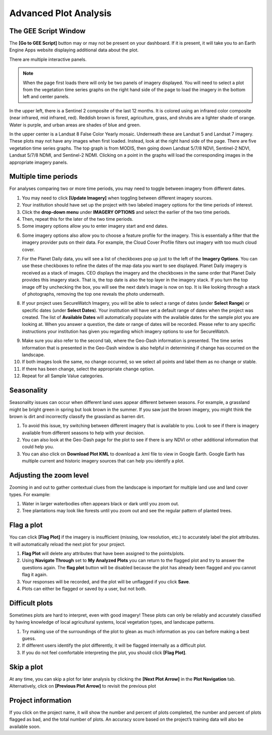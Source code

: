 Advanced Plot Analysis
======================

The GEE Script Window
---------------------

The **[Go to GEE Script]** button may or may not be present on your dashboard. If it is present, it will take you to an Earth Engine Apps website displaying additional data about the plot. 

.. thumbnail:: ../_images/project6-1.png
   :title: Go to GEE Script button.
   :align: center
   :width: 50%

There are multiple interactive panels. 

.. note::  When the page first loads there will only be two panels of imagery displayed. You will need to select a plot from the vegetation time series graphs on the right hand side of the page to load the imagery in the bottom left and center panels.

.. thumbnail:: ../_images/project7-0.png
   :title: The GEE Script page when first loaded.
   :align: center
   :width: 100%

In the upper left, there is a Sentinel 2 composite of the last 12 months. It is colored using an infrared color composite (near infrared, mid infrared, red). Reddish brown is forest, agriculture, grass, and shrubs are a lighter shade of orange. Water is purple, and urban areas are shades of blue and green.

In the upper center is a Landsat 8 False Color Yearly mosaic. Underneath these are Landsat 5 and Landsat 7 imagery. These plots may not have any images when first loaded. Instead, look at the right hand side of the page. There are five vegetation time series graphs. The top graph is from MODIS, then going down Landsat 5/7/8 NDVI, Sentinel-2 NDVI, Landsat 5/7/8 NDMI, and Sentinel-2 NDMI. Clicking on a point in the graphs will load the corresponding images in the appropriate imagery panels.

.. thumbnail:: ../_images/project7-1.png
   :title: The GEE Script page after selecting points on the time series graphs.
   :align: center
   :width: 100%



Multiple time periods
---------------------

For analyses comparing two or more time periods, you may need to toggle between imagery from different dates.

1. You may need to click **[Update Imagery]** when toggling between different imagery sources.
2. Your institution should have set up the project with two labeled imagery options for the time periods of interest.
3. Click the **drop-down menu** under **IMAGERY OPTIONS** and select the earlier of the two time periods.
4. Then, repeat this for the later of the two time periods.
5. Some imagery options allow you to enter imagery start and end dates.

.. thumbnail:: ../_images/collect10.png
   :title: Start and end dates for imagery.
   :width: 60%
   :align: center

6. Some imagery options also allow you to choose a feature profile for the imagery. This is essentially a filter that the imagery provider puts on their data. For example, the Cloud Cover Profile filters out imagery with too much cloud cover.

.. thumbnail:: ../_images/collect11.png
   :title: Different profiles available.
   :width: 60%
   :align: center

7. For the Planet Daily data, you will see a list of checkboxes pop up just to the left of the **Imagery Options**. You can use these checkboxes to refine the dates of the map data you want to see displayed. Planet Daily imagery is received as a stack of images. CEO displays the imagery and the checkboxes in the same order that Planet Daily provides this imagery stack. That is, the top date is also the top layer in the imagery stack. If you turn the top image off by unchecking the box, you will see the next date’s image is now on top. It is like looking through a stack of photographs, removing the top one reveals the photo underneath.

.. thumbnail:: ../_images/collect12.png
   :title: Planet Daily data selection.
   :width: 50%
   :align: center

8. If your project uses SecureWatch Imagery, you will be able to select a range of dates (under **Select Range**) or specific dates (under **Select Dates**). Your institution will have set a default range of dates when the project was created. The list of **Available Dates** will automatically    populate with the available dates for the sample plot you are looking at. When you answer a question, the date or range of dates will be recorded. Please refer to any specific instructions your institution has given you regarding which imagery options to use for SecureWatch.

.. thumbnail:: ../_images/collect13.png
   :title: SecureWatch imagery options.
   :width: 50%
   :align: center

9.   Make sure you also refer to the second tab, where the Geo-Dash information is presented. The time series information that is presented in the Geo-Dash window is also helpful in determining if change has occurred on the landscape.
10.  If both images look the same, no change occurred, so we select all points and label them as no change or stable.
11.  If there has been change, select the appropriate change option.
12.  Repeat for all Sample Value categories.

.. _seasonality: 

Seasonality
-----------

Seasonality issues can occur when different land uses appear different between seasons. For example, a grassland might be bright green in spring but look brown in the summer. If you saw just the brown imagery, you might think the brown is dirt and incorrectly classify the grassland as barren dirt.

1.   To avoid this issue, try switching between different imagery that is available to you. Look to see if there is imagery available from different seasons to help with your decision.
2.   You can also look at the Geo-Dash page for the plot to see if there is any NDVI or other additional information that could help you.
3.   You can also click on **Download Plot KML** to download a .kml file to view in Google Earth. Google Earth has multiple current and historic imagery sources that can help you identify a plot.

Adjusting the zoom level
-------------------------

Zooming in and out to gather contextual clues from the landscape is important for multiple land use and land cover types. For example:

1.   Water in larger waterbodies often appears black or dark until you zoom out.
2.   Tree plantations may look like forests until you zoom out and see the regular pattern of planted trees.

Flag a plot
-----------

You can click **[Flag Plot]** if the imagery is insufficient (missing, low resolution, etc.) to accurately label the plot attributes. It will automatically reload the next plot for your project.

1.   **Flag Plot** will delete any attributes that have been assigned to the points/plots.
2.   Using **Navigate Through** set to **My Analyzed Plots** you can return to the flagged plot and try to answer the questions again. The **flag plot** button will be disabled because the plot has already been flagged and you cannot flag it again.
3.   Your responses will be recorded, and the plot will be unflagged if you click **Save**.
4.   Plots can either be flagged or saved by a user, but not both.

Difficult plots
---------------

Sometimes plots are hard to interpret, even with good imagery! These plots can only be reliably and accurately classified by having knowledge of local agricultural systems, local vegetation types, and landscape patterns.

1.   Try making use of the surroundings of the plot to glean as much information as you can before making a best guess.
2.   If different users identify the plot differently, it will be flagged internally as a difficult plot.
3.   If you do not feel comfortable interpreting the plot, you should click **[Flag Plot]**.

Skip a plot
-----------

At any time, you can skip a plot for later analysis by clicking the **[Next Plot Arrow]** in the **Plot Navigation** tab. Alternatively, click on **[Previous Plot Arrow]** to revisit the previous plot

Project information
-------------------

If you click on the project name, it will show the number and percent of plots completed, the number and percent of plots flagged as bad, and the total number of plots. An accuracy score based on the project’s training data will also be available soon.

.. thumbnail:: ../_images/collect14.png
   :title: Clicking on the project name shows project information.
   :width: 70%
   :align: center
